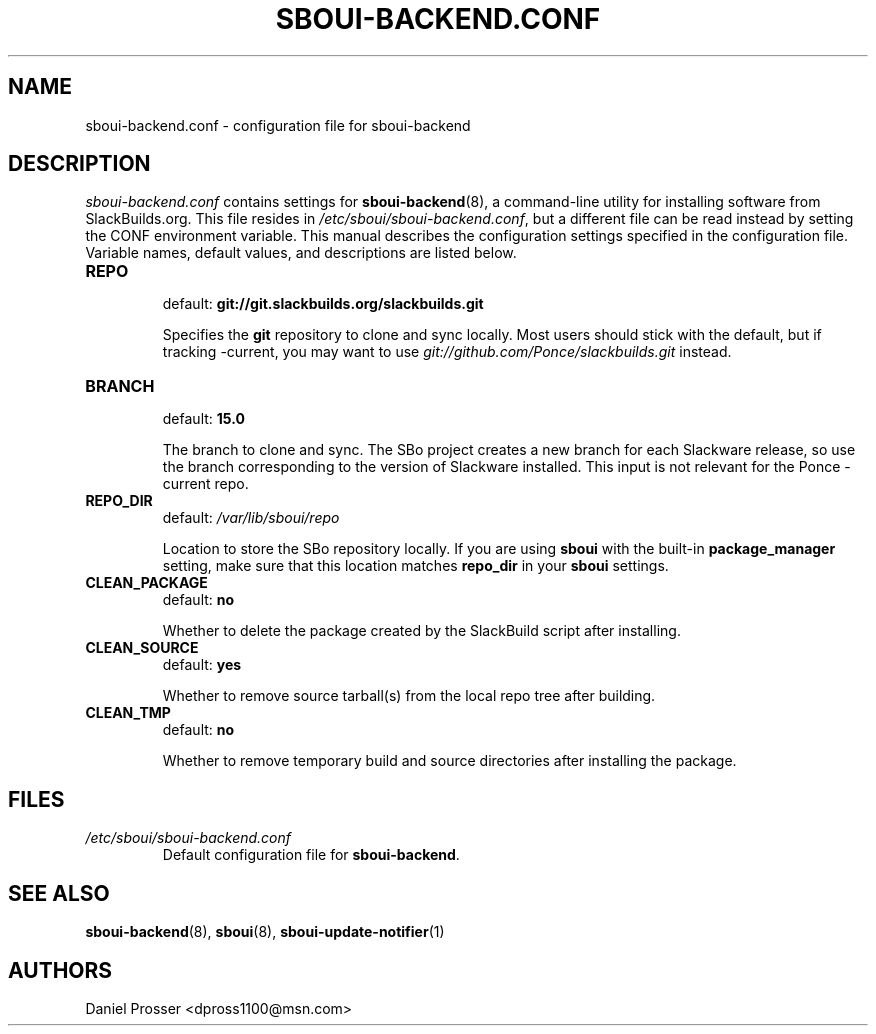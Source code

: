 .TH SBOUI-BACKEND.CONF 5
.SH NAME
sboui-backend.conf \- configuration file for sboui-backend
.SH DESCRIPTION
.I sboui-backend.conf
contains settings for
.BR sboui-backend (8),
a command-line utility for installing software from SlackBuilds.org.
This file resides in
.IR /etc/sboui/sboui-backend.conf ,
but a different file can be read instead by setting the CONF environment variable.
This manual describes the configuration settings specified in the configuration file.
Variable names, default values, and descriptions are listed below.
.PP
.TP
.B REPO
.br
default:
.B git://git.slackbuilds.org/slackbuilds.git
.IP
Specifies the
.B git
repository to clone and sync locally.
Most users should stick with the default, but if tracking -current, you may want to use
.I git://github.com/Ponce/slackbuilds.git
instead.
.TP
.B BRANCH
.br
default:
.B 15.0
.IP
The branch to clone and sync.
The SBo project creates a new branch for each Slackware release, so use the branch corresponding to the version of Slackware installed.
This input is not relevant for the Ponce -current repo.
.TP
.B REPO_DIR
.br
default:
.I /var/lib/sboui/repo
.IP
Location to store the SBo repository locally.
If you are using
.B sboui
with the built-in
.B package_manager
setting, make sure that this location matches
.B repo_dir
in your
.B sboui
settings.
.TP
.B CLEAN_PACKAGE
.br
default:
.B no
.IP
Whether to delete the package created by the SlackBuild script after installing.
.TP
.B CLEAN_SOURCE
.br
default:
.B yes
.IP
Whether to remove source tarball(s) from the local repo tree after building.
.TP
.B CLEAN_TMP
.br
default:
.B no
.IP
Whether to remove temporary build and source directories after installing the package.
.SH FILES
.TP
.I /etc/sboui/sboui-backend.conf
.br
Default configuration file for
.BR sboui-backend .
.SH SEE ALSO
.BR sboui-backend (8),
.BR sboui (8),
.BR sboui-update-notifier (1)
.SH AUTHORS
Daniel Prosser <dpross1100@msn.com>
